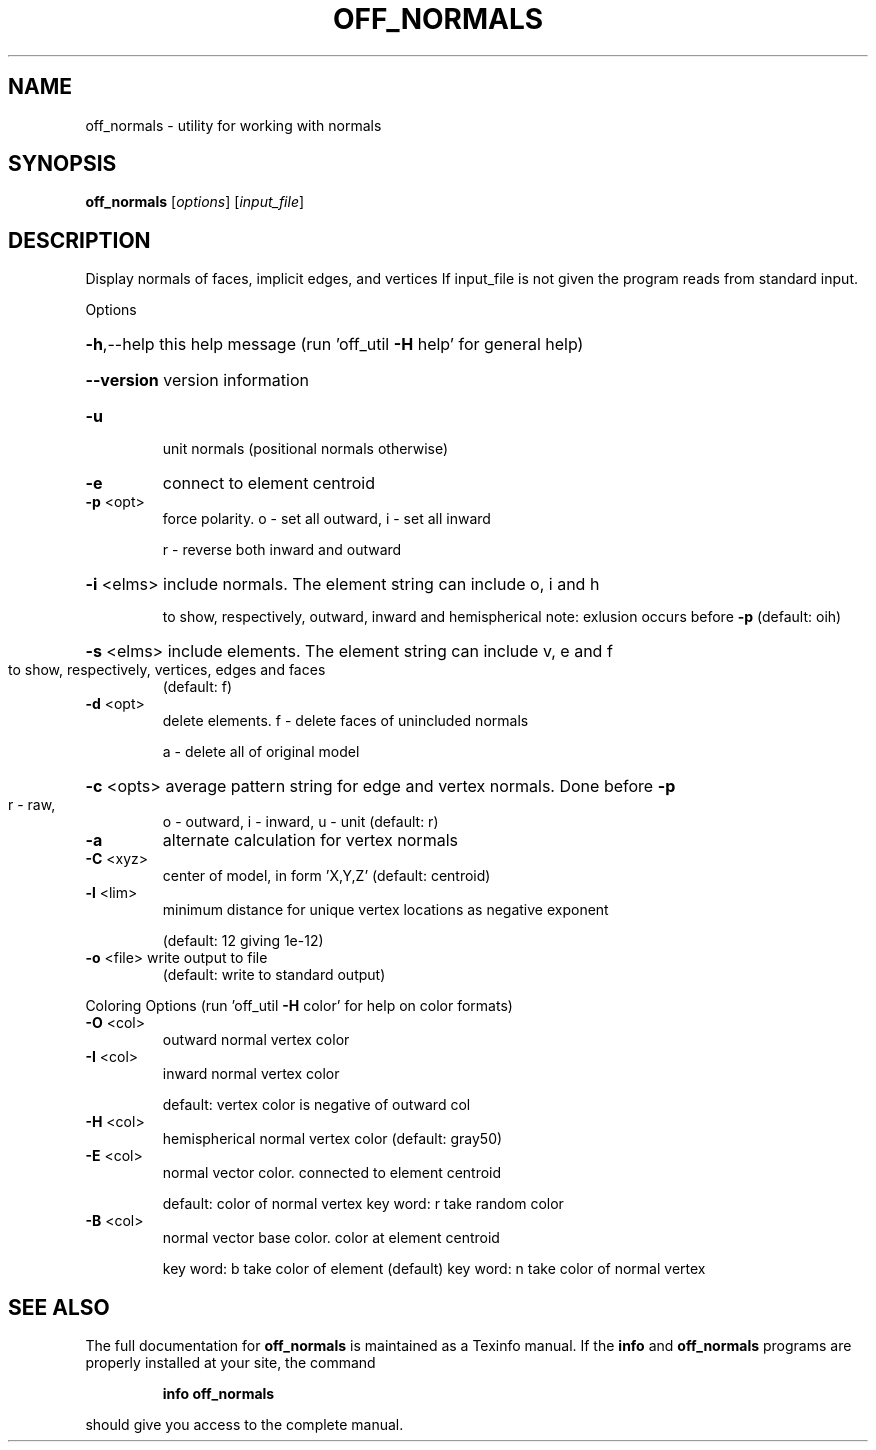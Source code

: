 .\" DO NOT MODIFY THIS FILE!  It was generated by help2man
.TH OFF_NORMALS  "1" " " "off_normals Antiprism 0.26 - http://www.antiprism.com" "User Commands"
.SH NAME
off_normals - utility for working with normals
.SH SYNOPSIS
.B off_normals
[\fI\,options\/\fR] [\fI\,input_file\/\fR]
.SH DESCRIPTION
Display normals of faces, implicit edges, and vertices
If input_file is not given the program reads from standard input.
.PP
Options
.HP
\fB\-h\fR,\-\-help this help message (run 'off_util \fB\-H\fR help' for general help)
.HP
\fB\-\-version\fR version information
.TP
\fB\-u\fR
unit normals  (positional normals otherwise)
.TP
\fB\-e\fR
connect to element centroid
.TP
\fB\-p\fR <opt>
force polarity. o \- set all outward,  i \- set all inward
.IP
r \- reverse both inward and outward
.HP
\fB\-i\fR <elms> include normals. The element string can include o, i and h
.IP
to show, respectively, outward, inward and hemispherical
note: exlusion occurs before \fB\-p\fR  (default: oih)
.HP
\fB\-s\fR <elms> include elements. The element string can include v, e and f
.TP
to show, respectively, vertices, edges and faces
(default: f)
.TP
\fB\-d\fR <opt>
delete elements.  f \- delete faces of unincluded normals
.IP
a \- delete all of original model
.HP
\fB\-c\fR <opts> average pattern string for edge and vertex normals. Done before \fB\-p\fR
.TP
r \- raw,
o \- outward,  i \- inward,  u \- unit  (default: r)
.TP
\fB\-a\fR
alternate calculation for vertex normals
.TP
\fB\-C\fR <xyz>
center of model, in form 'X,Y,Z'  (default: centroid)
.TP
\fB\-l\fR <lim>
minimum distance for unique vertex locations as negative exponent
.IP
(default: 12 giving 1e\-12)
.TP
\fB\-o\fR <file> write output to file
(default: write to standard output)
.PP
Coloring Options (run 'off_util \fB\-H\fR color' for help on color formats)
.TP
\fB\-O\fR <col>
outward normal vertex color
.TP
\fB\-I\fR <col>
inward normal vertex color
.IP
default: vertex color is negative of outward col
.TP
\fB\-H\fR <col>
hemispherical normal vertex color  (default: gray50)
.TP
\fB\-E\fR <col>
normal vector color. connected to element centroid
.IP
default: color of normal vertex
key word: r take random color
.TP
\fB\-B\fR <col>
normal vector base color. color at element centroid
.IP
key word: b take color of element (default)
key word: n take color of normal vertex
.SH "SEE ALSO"
The full documentation for
.B off_normals
is maintained as a Texinfo manual.  If the
.B info
and
.B off_normals
programs are properly installed at your site, the command
.IP
.B info off_normals
.PP
should give you access to the complete manual.
